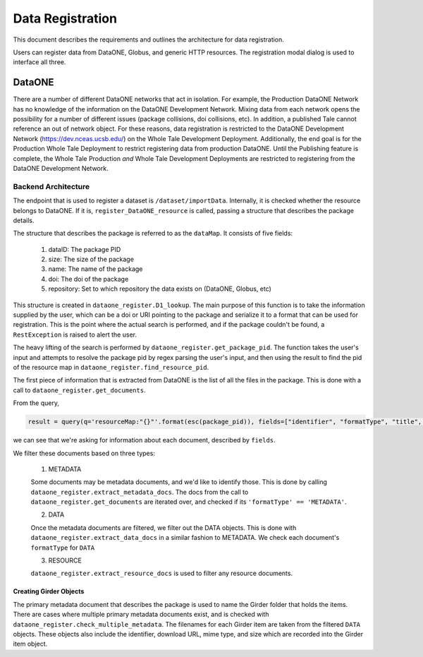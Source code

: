 .. _data_registration:

=================
Data Registration
=================

This document describes the requirements and outlines the architecture for data registration.

Users can register data from DataONE, Globus, and generic HTTP resources. The registration
modal dialog is used to interface all three.

DataONE
=======
There are a number of different DataONE networks that act in isolation. For example, the Production DataONE Network has no knowledge of the information on the DataONE Development Network. Mixing data from each network opens the possibility for a number of different issues (package collisions, doi collisions, etc). In addition, a published Tale cannot reference an out of network object. For these reasons, data registration is restricted to the DataONE Development Network (https://dev.nceas.ucsb.edu/) on the Whole Tale Development Deployment. Additionally, the end goal is for the Production Whole Tale Deployment to restrict registering data from production DataONE. Until the Publishing feature is complete, the Whole Tale Production *and* Whole Tale Development Deployments are restricted to registering from the DataONE Development Network.

Backend Architecture
--------------------

The endpoint that is used to register a dataset is ``/dataset/importData``. Internally, 
it is checked whether the resource belongs to DataONE. If it is, ``register_DataONE_resource``
is called, passing a structure that describes the package details.

The structure that describes the package is referred to as the ``dataMap``. It consists of five fields:

  1. dataID: The package PID
  2. size: The size of the package
  3. name: The name of the package
  4. doi: The doi of the package
  5. repository: Set to which repository the data exists on (DataONE, Globus, etc)

This structure is created in ``dataone_register.D1_lookup``. The main purpose of this function is to take the information supplied by the user,
which can be a doi or URI pointing to the package and serialize it to a format that can be used for registration. This is the point where the
actual search is performed, and if the package couldn't be found, a ``RestException`` is raised to alert the user.

The heavy lifting of the search is performed by ``dataone_register.get_package_pid``. The function takes the user's input and attempts to 
resolve the package pid by regex parsing the user's input, and then using the result to find the pid of the resource map in 
``dataone_register.find_resource_pid``.

The first piece of information that is extracted from DataONE is the list of 
all the files in the package. This is done with a call to ``dataone_register.get_documents``.

From the query,

.. code:: python

  result = query(q='resourceMap:"{}"'.format(esc(package_pid)), fields=["identifier", "formatType", "title", "size", "formatId", "fileName", "documents"])
 
we can see that we're asking for information about each document, described by ``fields``.

We filter these documents based on three types:
   
   1. METADATA

   Some documents may be metadata documents, and we'd like to identify those. This is done by calling 
   ``dataone_register.extract_metadata_docs``. The docs from the call to  ``dataone_register.get_documents`` 
   are iterated over, and checked if its ``'formatType' == 'METADATA'``.

   2. DATA

   Once the metadata documents are filtered, we filter out the DATA objects. This is done with 
   ``dataone_register.extract_data_docs`` in a similar fashion to METADATA. We check each document's ``formatType`` for ``DATA``

   3. RESOURCE

   ``dataone_register.extract_resource_docs`` is used to filter any resource documents.

Creating Girder Objects
~~~~~~~~~~~~~~~~~~~~~~~
The primary metadata document that describes the package is used to name the Girder folder that holds the items.
There are cases where multiple primary metadata documents exist, and is checked with
``dataone_register.check_multiple_metadata``. The filenames for each Girder item are taken from the filtered ``DATA`` objects.
These objects also include the identifier, download URL, mime type, and size which are recorded into the Girder item object.


